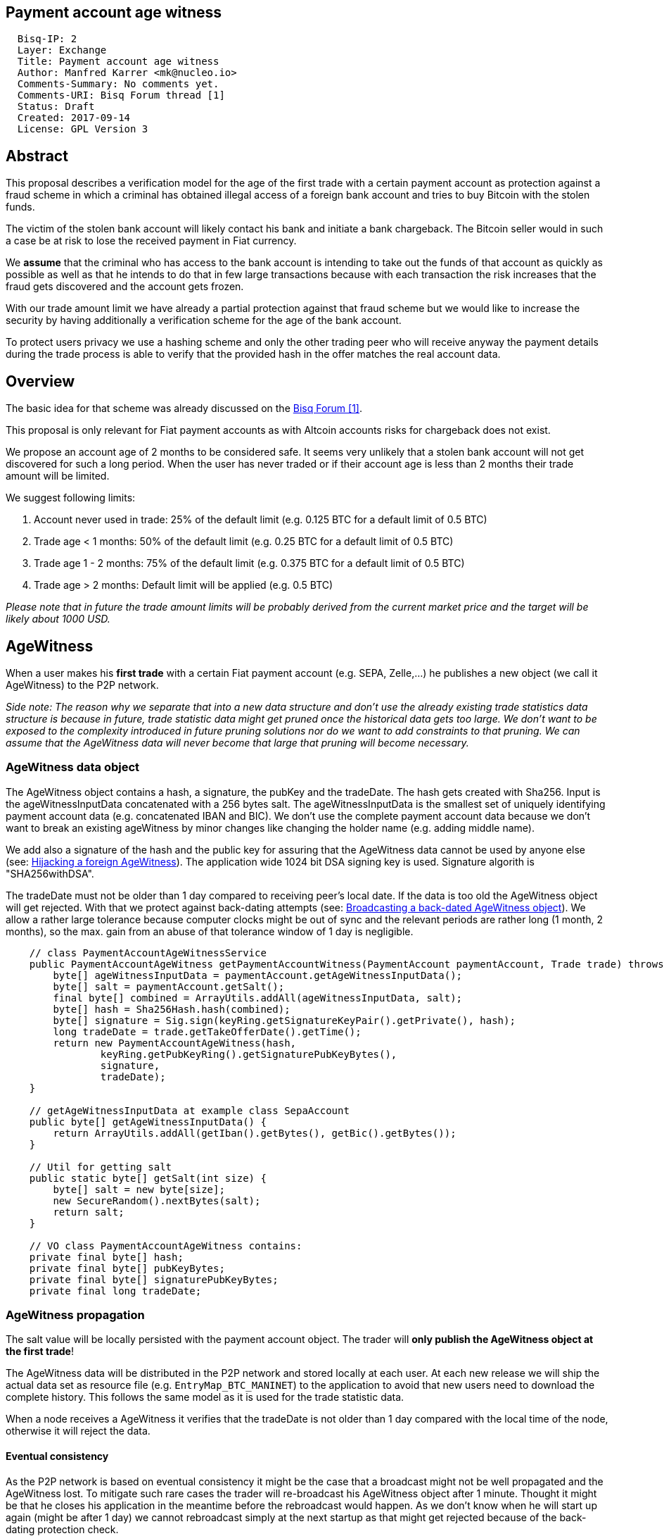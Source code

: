 == Payment account age witness
:toc:

....
  Bisq-IP: 2
  Layer: Exchange
  Title: Payment account age witness
  Author: Manfred Karrer <mk@nucleo.io>
  Comments-Summary: No comments yet.
  Comments-URI: Bisq Forum thread [1]
  Status: Draft
  Created: 2017-09-14
  License: GPL Version 3
....

== Abstract

This proposal describes a verification model for the age of the first trade with a certain payment account as protection against a fraud scheme in which a criminal has obtained illegal access of a foreign bank account and tries to buy Bitcoin with the stolen funds.

The victim of the stolen bank account will likely contact his bank and initiate a bank chargeback.
The Bitcoin seller would in such a case be at risk to lose the received payment in Fiat currency.

We *assume* that the criminal who has access to the bank account is intending to take out the funds of that account as quickly as possible as well as that he intends to do that in few large transactions because with each transaction the risk increases that the fraud gets discovered and the account gets frozen.

With our trade amount limit we have already a partial protection against that fraud scheme but we would like to increase the security by having additionally a verification scheme for the age of the bank account.

To protect users privacy we use a hashing scheme and only the other trading peer who will receive anyway the payment details during the trade process is able to verify that the provided hash in the offer matches the real account data.

== Overview

The basic idea for that scheme was already discussed on the link:https://forum.bisq.io/t/new-requirement-for-payment-accounts-with-chargeback-risk/2376/65[Bisq Forum [1\]].

This proposal is only relevant for Fiat payment accounts as with Altcoin accounts risks for chargeback does not exist.

We propose an account age of 2 months to be considered safe. It seems very unlikely that a stolen bank account will not get discovered for such a long period. When the user has never traded or if their account age is less than 2 months their trade amount will be limited.

We suggest following limits:[[limits]]

. Account never used in trade: 25% of the default limit (e.g. 0.125 BTC for a default limit of 0.5 BTC)
. Trade age < 1 months: 50% of the default limit (e.g. 0.25 BTC for a default limit of 0.5 BTC)
. Trade age 1 - 2 months: 75% of the default limit (e.g. 0.375 BTC for a default limit of 0.5 BTC)
. Trade age > 2 months: Default limit will be applied (e.g. 0.5 BTC)

_Please note that in future the trade amount limits will be probably derived from the current market price and the target will be likely about 1000 USD._


== AgeWitness

When a user makes his *first trade* with a certain Fiat payment account (e.g. SEPA, Zelle,...) he publishes a new object (we call it AgeWitness) to the P2P network.

_Side note:
The reason why we separate that into a new data structure and don't use the already existing trade statistics data structure is because in future, trade statistic data might get pruned once the historical data gets too large. We don't want to be exposed to the complexity introduced in future pruning solutions nor do we want to add constraints to that pruning. We can assume that the AgeWitness data will never become that large that pruning will become necessary._


=== AgeWitness data object

The AgeWitness object contains a hash, a signature, the pubKey and the tradeDate. The hash gets created with Sha256. Input is the ageWitnessInputData concatenated with a 256 bytes salt. The ageWitnessInputData is the smallest set of uniquely identifying payment account data (e.g. concatenated IBAN and BIC). We don't use the complete payment account data because we don't want to break an existing ageWitness by minor changes like changing the holder name (e.g. adding middle name).

We add also a signature of the hash and the public key for assuring that the AgeWitness data cannot be used by anyone else (see: <<hijacking>>). The application wide 1024 bit DSA signing key is used. Signature algorith is "SHA256withDSA".

The tradeDate must not be older than 1 day compared to receiving peer's local date. If the data is too old the AgeWitness object will get rejected. With that we protect against back-dating attempts (see: <<back-dating>>). We allow a rather large tolerance because computer clocks might be out of sync and the relevant periods are rather long (1 month, 2 months), so the max. gain from an abuse of that tolerance window of 1 day is negligible.

----
    // class PaymentAccountAgeWitnessService
    public PaymentAccountAgeWitness getPaymentAccountWitness(PaymentAccount paymentAccount, Trade trade) throws CryptoException {
        byte[] ageWitnessInputData = paymentAccount.getAgeWitnessInputData();
        byte[] salt = paymentAccount.getSalt();
        final byte[] combined = ArrayUtils.addAll(ageWitnessInputData, salt);
        byte[] hash = Sha256Hash.hash(combined);
        byte[] signature = Sig.sign(keyRing.getSignatureKeyPair().getPrivate(), hash);
        long tradeDate = trade.getTakeOfferDate().getTime();
        return new PaymentAccountAgeWitness(hash,
                keyRing.getPubKeyRing().getSignaturePubKeyBytes(),
                signature,
                tradeDate);
    }

    // getAgeWitnessInputData at example class SepaAccount
    public byte[] getAgeWitnessInputData() {
        return ArrayUtils.addAll(getIban().getBytes(), getBic().getBytes());
    }

    // Util for getting salt
    public static byte[] getSalt(int size) {
        byte[] salt = new byte[size];
        new SecureRandom().nextBytes(salt);
        return salt;
    }

    // VO class PaymentAccountAgeWitness contains:
    private final byte[] hash;
    private final byte[] pubKeyBytes;
    private final byte[] signaturePubKeyBytes;
    private final long tradeDate;
----


=== AgeWitness propagation

The salt value will be locally persisted with the payment account object. The trader will *only publish the AgeWitness object at the first trade*!

The AgeWitness data will be distributed in the P2P network and stored locally at each user. At each new release we will ship the actual data set as resource file (e.g. `EntryMap_BTC_MANINET`) to the application to avoid that new users need to download the complete history. This follows the same model as it is used for the trade statistic data.

When a node receives a AgeWitness it verifies that the tradeDate is not older than 1 day compared with the local time of the node, otherwise it will reject the data.


==== Eventual consistency

As the P2P network is based on eventual consistency it might be the case that a broadcast might not be well propagated and the AgeWitness lost.
To mitigate such rare cases the trader will re-broadcast his AgeWitness object after 1 minute. Thought it might be that he closes his application in the meantime before the rebroadcast would happen. As we don't know when he will start up again (might be after 1 day) we cannot rebroadcast simply at the next startup as that might get rejected because of the back-dating protection check.

To mitigate such cases the peer will not store his AgeWitness object locally before he received it from other peers, thus getting a higher confidence that the object got well propagated. When executing a trade the application checks if an AgeWitness object for the payment account already exists and if not, it will treat that new trade as the first trade and broadcast the AgeWitness with it. In the worst case his first trade did not succeed to propagate the AgeWitness but the following trade will likely succeed. We consider that an acceptable solution.


=== Offer

The maker of an offer will add the hash used in the AgeWitness object matching the offers payment account to his offer. If he has no AgeWitness yet he leaves it empty.

The age of the offer's payment account will be visually displayed in teh offerbook, as well as the trade limit.

At that stage nobody can verify if the hash is matching the real payment account. But this is not problematic because the verification will be done once someone takes the offer. A fraudulent offer would cause a failure in the take offer process.

_Side note:
Each offer contains the ID of one specific payment account (we don't support multiple accounts for the same payment method)._

=== Verification

When a trader takes an offer both users are exchanging in the trade process a signed nonce, the pubKey and the salt for the hash used in the AgeWitness. With that data the other peer can verify that the other trader is the owner of the AgeWitness data and that the hash is matching the account data used for the trade. The date can be verified as well and is used to set the permitted trade limit. Any violation of those rules would lead to a failed trade (before the deposit transaction gets created - trading fees would be lost).

As the date of both users will differ at least sightly we use a tolerance window to avoid problems with edge cases. E.g. The maker send the taker his local date and his AgeWitness. The taker can evaluate the age and the trade limit and verify if the makers offer is inside that limit. The same in the other direction, the maker verifies with the takers local date and AgeWitness his age and limit. The exchanges local dates must not be diverging further than 1 day.


== Gaming the scheme

=== Broadcasting a back-dated AgeWitness object [[back-dating]]

We need to be sure that the date of the trade in the AgeWitness object cannot be back-dated by a malicious trader. To achieve that, any node will reject AgeWitness objects which are older than 1 day. Additionally such a misbehaviour will trigger a ban on the network connection layer.


=== Hijacking a foreign AgeWitness [[hijacking]]

A more advanced fraud approach would be an attempt of hijacking someone else's AgeWitness and payment account to gain the benefit of an already aged account.

A malicious trader could make a trade with someone who has already an old account and takes the account data of that trader (it is enough to take the min. set of uniquely identifying payment account data like IBAN + BIC) to use it for an own account. That fake account can only be used for buying BTC because for selling he would not receive the Fiat money but the user from where he has "stolen" the data. Because he has traded with the peer he has his salt as well so the verification of account data + salt would not detect that fraud. To protect against such an hijacking attempt we use the signed nonce to proof ownership of the AgeWitness data. Without the private key the fraudster cannot create a signature matching the public key in the AgeWitness.


=== Self trade

Any user could make a self trade with using a second application. This does not cause any risk because he proves that he is in possession of the payment account data (IBAN, BIC) and that is all we want to proof. If the trade was done with another user or not is not relevant here.


=== Changing a foreign AgeWitness

All P2P network data is signed by the data owner (publisher) thus it is not possible for a malicious node to change foreign data.


== User interface

From a user perspective the changes are visible in the create offer screen, take offer screen, the offerbook and the payment account. The trade amount limits are reflected and feedback will be provided if the user tries to use higher amounts as his trust level permits. The user icon in the offerbook will contain an additional colored sub-icon for representing the trust level (account age).

4 different icons for the 4 states will be used:

. Account never used in trade
. Trade age < 1 months
. Trade age 1 - 2 months
. Trade age > 2 months


== Update and migration process

We don't want to disrupt the trade experience for existing traders by reducing the trade amount limit to the lowest trust level when we publish that update. Also existing offers would get rendered invalid.

We will use the version number available in the existing offers to detect offers created with older versions. We don't want to use a protocol version change because that would prevent that offers created with older versions cannot be taken by users who have updated.

To accomplish a smooth transition and don't penalize users who update they are restricted to lower trade limits (interpreted as new users) we deploy in 3 stages:

. First stage: +
We support the publishing of the AgeWitness objects for the first trade the user makes after the update. That way active traders can achieve a trust level before the next update after 2 months will be released which would contain the trade amount limitation based on account age. We deactivate the verification in the trade process as well as the display of trade limitations in the UI.

. Second stage: +
In a second update the verification and trade amount limitation as well as the display of the trade limitations in the UI will be be activated. This update will be deployed 2 months after the first release (or later).

. Third stage: +
After another 2 months the next update will also apply the rules to old offers. It can be considered that offer which have not been taken after 4 months likely don't get taken ever. Those offers cannot be taken anymore from users running the new version. We need to apply that hard cut, otherwise it would be an attack vector to use an old software version to circumvent the new rules.

_Implementation detail: +
The trade amount limit is part of the OfferPayload so it is flexible with changes in updates and the value at offer creation time will be taken for both traders even if the hard coded value would have changed in an update and one of the traders have not updated yet. With our new rules for trade amount limit based on account age we need to make sure we stay flexible in future updates with changed parameters as well. We suggest to add the percentage values for trade amount reduction and the account age values for determining trust level upgrades to the offer payload as well._


== Non goals

The scheme could be used for providing more information like number of trades and accumulated trade amount as discussed in the link:https://forum.bisq.io/t/payment-account-age-based-trade-amount-limits/2948[Forum thread [1\]]. We don't consider that this would add extra security to the model because a stolen bank account scammer could do several trades and it does not give much of additional protection but decreases privacy of the traders.

== References

link:https://forum.bisq.io/t/payment-account-age-based-trade-amount-limits/2948[[1\] Forum thread]
